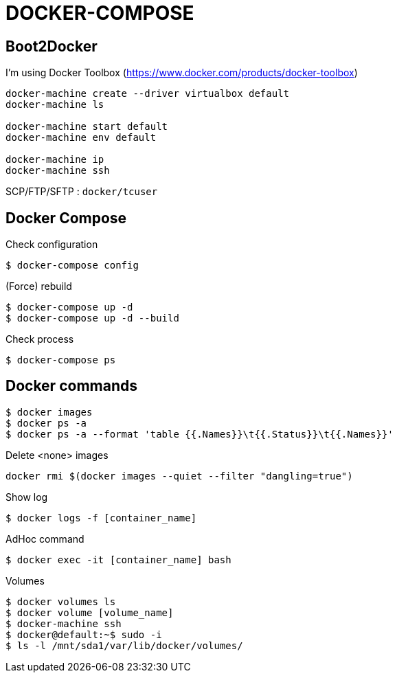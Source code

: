 = DOCKER-COMPOSE

== Boot2Docker

I'm using Docker Toolbox (https://www.docker.com/products/docker-toolbox)

----
docker-machine create --driver virtualbox default
docker-machine ls

docker-machine start default
docker-machine env default

docker-machine ip
docker-machine ssh
----

SCP/FTP/SFTP : `docker/tcuser`

== Docker Compose

Check configuration

 $ docker-compose config
 
(Force) rebuild

 $ docker-compose up -d
 $ docker-compose up -d --build

Check process

 $ docker-compose ps

== Docker commands

 $ docker images
 $ docker ps -a
 $ docker ps -a --format 'table {{.Names}}\t{{.Status}}\t{{.Names}}'

.Delete <none> images
----
docker rmi $(docker images --quiet --filter "dangling=true")
----

Show log

 $ docker logs -f [container_name]

AdHoc command

 $ docker exec -it [container_name] bash

Volumes

 $ docker volumes ls
 $ docker volume [volume_name]
 $ docker-machine ssh
 $ docker@default:~$ sudo -i
 $ ls -l /mnt/sda1/var/lib/docker/volumes/


